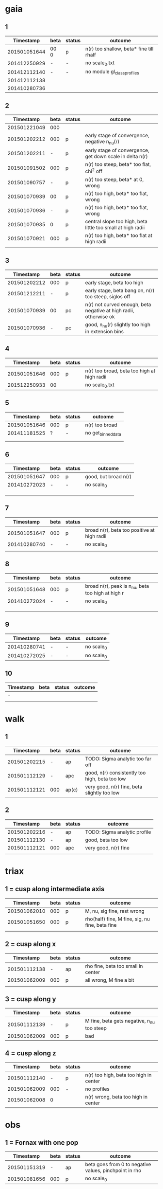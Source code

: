 * gaia
** 1
|    Timestamp | beta | status | outcome                                 |
|--------------+------+---------+-----------------------------------------|
| 201501051644 | 00 0 | p       | n(r) too shallow, beta* fine till rhalf |
| 201412250929 | -    | -       | no scale_0.txt                          |
| 201412112140 | -    | -       | no module gl_class_profiles             |
| 201412112138 |      |         |                                         |
| 201410280736 |      |         |                                         |

** 2
|    Timestamp | beta | status | outcome                                                     |
|--------------+------+--------+-------------------------------------------------------------|
| 201501221049 |  000 |        |                                                             |
| 201501202212 |  000 | p      | early stage of convergence, negative n_nu(r)                |
| 201501202211 |    - | p      | early stage of convergence, get down scale in delta n(r)    |
| 201501091502 |  000 | p      | n(r) too steep, beta* too flat, chi^2 off                   |
| 201501090757 |    - | p      | n(r) too steep, beta* at 0, wrong                           |
| 201501070939 |   00 | p      | n(r) too high, beta* too flat, wrong                        |
| 201501070936 |    - | p      | n(r) too high, beta* too flat, wrong                        |
| 201501070935 |    0 | p      | central slope too high, beta little too small at high radii |
| 201501070921 |  000 | p      | n(r) too high, beta* too flat at high radii                 |
|              |      |        |                                                             |

** 3
|    Timestamp | beta | status | outcome                                                           |
|--------------+------+--------+-------------------------------------------------------------------|
| 201501202212 |  000 | p      | early stage, beta too high                                        |
| 201501212211 |    - | p      | early stage, beta bang on, n(r) too steep, siglos off             |
| 201501070939 |   00 | pc     | n(r) not curved enough, beta negative at high radii, otherwise ok |
| 201501070936 |    - | pc     | good, n_nu(r) slightly too high in extension bins                 |

** 4
|    Timestamp | beta | status | outcome                                     |
|--------------+------+--------+---------------------------------------------|
| 201501051646 |  000 | p      | n(r) too broad, beta too high at high radii |
| 201512250933 |   00 |        | no scale_0.txt                              |

** 5
|    Timestamp | beta | status | outcome            |
|--------------+------+--------+--------------------|
| 201501051646 | 000  | p      | n(r) too broad     |
| 201411181525 | ?    | -      | no get_binned_data |
|              |      |        |                    |
|              |      |        |                    |

** 6
|    Timestamp | beta | status | outcome              |
|--------------+------+--------+----------------------|
| 201501051647 | 000  | p      | good, but broad n(r) |
| 201410272023 | -    | -      | no scale_0           |
|              |      |        |                      |
|              |      |        |                      |
|              |      |        |                      |

** 7
|    Timestamp | beta | status | outcome                                     |
|--------------+------+--------+---------------------------------------------|
| 201501051647 | 000  | p      | broad n(r), beta too positive at high radii |
| 201410280740 | -    | -      | no scale_0                                  |
|              |      |        |                                             |

** 8
|    Timestamp | beta | status | outcome                                           |
|--------------+------+--------+---------------------------------------------------|
| 201501051648 | 000  | p      | broad n(r), peak is n_nu, beta too high at high r |
| 201410272024 | -    | -      | no scale_0                                        |
|              |      |        |                                                   |
|              |      |        |                                                   |
|              |      |        |                                                   |

** 9
|    Timestamp | beta | status | outcome    |
|--------------+------+--------+------------|
| 201410280741 | -    | -      | no scale_0 |
| 201410272025 | -    | -      | no scale_0 |

** 10
| Timestamp | beta | status | outcome |
|-----------+------+--------+---------|
| -         |      |        |         |
|           |      |        |         |


* walk
** 1
|    Timestamp | beta | status | outcome                                        |
|--------------+------+--------+------------------------------------------------|
| 201501202215 | -    | ap     | TODO: Sigma analytic too far off               |
| 201501112129 | -    | apc    | good, n(r) consistently too high, beta too low |
| 201501112121 | 000  | ap(c)  | very good, n(r) fine, beta slightly too low    |

** 2
|    Timestamp | beta | status | outcome                      |
|--------------+------+--------+------------------------------|
| 201501202216 | -    | ap     | TODO: Sigma analytic profile |
| 201501112130 | -    | ap     | good, beta too low           |
| 201501112121 | 000  | apc    | very good, n(r) fine         |
|              |      |        |                              |


* triax
** 1 = cusp along intermediate axis
|    Timestamp | beta | status | outcome                                         |
|--------------+------+--------+-------------------------------------------------|
| 201501062010 |  000 | p      | M, nu, sig fine, rest wrong                     |
| 201501051650 |  000 | p      | rho(half) fine, M fine, sig, nu fine, beta fine |
|              |      |        |                                                 |

** 2 = cusp along x
|    Timestamp | beta | status | outcome                            |
|--------------+------+--------+------------------------------------|
| 201501112138 | -    | ap     | rho fine, beta too small in center |
| 201501062009 | 000  | p      | all wrong, M fine a bit            |
|              |      |        |                                    |

** 3 = cusp along y
|    Timestamp | beta | status | outcome                                    |
|--------------+------+--------+--------------------------------------------|
| 201501112139 | -    | p      | M fine, beta gets negative, n_nu too steep |
| 201501062009 | 000  | p      | bad                                        |

** 4 = cusp along z
|    Timestamp | beta | status | outcome                                |
|--------------+------+--------+----------------------------------------|
| 201501112140 |    - | p      | n(r) too high, beta too high in center |
| 201501062009 |  000 | -      | no profiles                            |
| 201501062008 |    0 |        | n(r) wrong, beta too high in center    |


* obs
** 1 = Fornax with one pop
|    Timestamp | beta | status | outcome                                                |
|--------------+------+--------+--------------------------------------------------------|
| 201501151319 | -    | ap     | beta goes from 0 to negative values, pinchpoint in rho |
| 201501081656 | 000  | p      | no scale_0                                             |

** 1 = Fornax with split pops
|    Timestamp | beta | status | outcome     |
|--------------+------+--------+-------------|
| 201501151319 | -    | ap     | no profiles |
|              |      |        |             |
